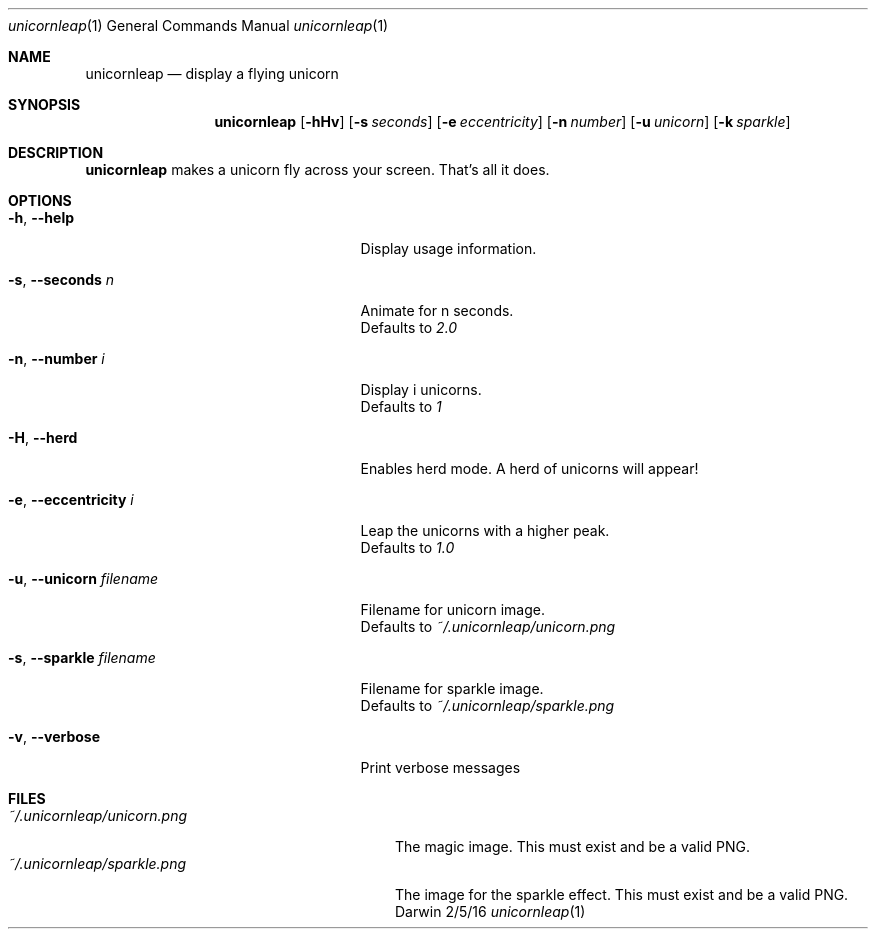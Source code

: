 .\"Modified from man(1) of FreeBSD, the NetBSD mdoc.template, and mdoc.samples.
.\"See Also:
.\"man mdoc.samples for a complete listing of options
.\"man mdoc for the short list of editing options
.\"/usr/share/misc/mdoc.template
.Dd 2/5/16
.Dt unicornleap 1
.Os Darwin
.Sh NAME
.Nm unicornleap
.Nd display a flying unicorn
.Sh SYNOPSIS
.Nm
.Op Fl hHv               \" [-hHv]
.Op Fl s Ar seconds      \" [-a seconds]
.Op Fl e Ar eccentricity \" [-e eccentricity]
.Op Fl n Ar number       \" [-n number]
.Op Fl u Ar unicorn      \" [-u unicorn]
.Op Fl k Ar sparkle      \" [-k sparkle]
.Sh DESCRIPTION          \" Section Header - required - don't modify
.Nm
makes a unicorn fly across your screen. That's all it does.
.Sh OPTIONS
.Bl -tag -width "-u, --unicorn filename "
.It Fl h , \-help
Display usage information.
.It Fl s , \-seconds Ar n
Animate for n seconds.
.br
Defaults to
.Ar 2.0
.It Fl n , \-number Ar i
Display i unicorns.
.br
Defaults to
.Ar 1
.It Fl H , \-herd
Enables herd mode. A herd of unicorns will appear!
.It Fl e , \-eccentricity Ar i
Leap the unicorns with a higher peak.
.br
Defaults to
.Ar 1.0
.It Fl u , \-unicorn Ar filename
Filename for unicorn image.
.br
Defaults to
.Ar ~/.unicornleap/unicorn.png
.It Fl s , \-sparkle Ar filename
Filename for sparkle image.
.br
Defaults to
.Ar ~/.unicornleap/sparkle.png
.It Fl v , \-verbose
Print verbose messages
.El                      \" Ends the list
.Pp
.Sh FILES                \" File used or created by the topic of the man page
.Bl -tag -width "~/.unicornleap/unicorn.png" -compact
.It Pa ~/.unicornleap/unicorn.png
The magic image. This must exist and be a valid PNG.
.It Pa ~/.unicornleap/sparkle.png
The image for the sparkle effect. This must exist and be a valid PNG.
.El                      \" Ends the list

